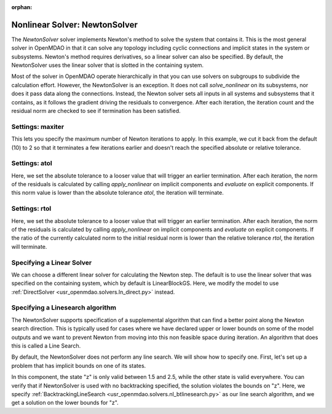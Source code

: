 :orphan:

.. _nlnewton:

Nonlinear Solver: NewtonSolver
==============================

The `NewtonSolver` solver implements Newton's method to solve the system that contains it. This
is the most general solver in OpenMDAO in that it can solve any topology including cyclic
connections and implicit states in the system or subsystems. Newton's method requires derivatives,
so a linear solver can also be specified. By default, the NewtonSolver uses the linear solver
that is slotted in the containing system.

.. embed-test::
    openmdao.solvers.tests.test_nl_newton.TestNewtonFeatures.test_feature_basic

Most of the solver in OpenMDAO operate hierarchically in that you can use solvers on subgroups
to subdivide the calculation effort. However, the NewtonSolver is an exception. It does not
call `solve_nonlinear` on its subsystems, nor does it pass data along the connections. Instead,
the Newton solver sets all inputs in all systems and subsystems that it contains, as it follows
the gradient driving the residuals to convergence.  After each iteration, the iteration count and the residual norm are
checked to see if termination has been satisfied.

Settings: maxiter
-----------------

This lets you specify the maximum number of Newton iterations to apply. In this example, we
cut it back from the default (10) to 2 so that it terminates a few iterations earlier and doesn't
reach the specified absolute or relative tolerance.

.. embed-test::
    openmdao.solvers.tests.test_nl_newton.TestNewtonFeatures.test_feature_maxiter

Settings: atol
--------------

Here, we set the absolute tolerance to a looser value that will trigger an earlier termination. After
each iteration, the norm of the residuals is calculated by calling `apply_nonlinear` on implicit
components and `evaluate` on explicit components. If this norm value is lower than the absolute
tolerance `atol`, the iteration will terminate.

.. embed-test::
    openmdao.solvers.tests.test_nl_newton.TestNewtonFeatures.test_feature_atol

Settings: rtol
--------------

Here, we set the absolute tolerance to a looser value that will trigger an earlier termination. After
each iteration, the norm of the residuals is calculated by calling `apply_nonlinear` on implicit
components and `evaluate` on explicit components. If the ratio of the currently calculated norm to the
initial residual norm is lower than the relative tolerance `rtol`, the iteration will terminate.

.. embed-test::
    openmdao.solvers.tests.test_nl_newton.TestNewtonFeatures.test_feature_rtol

Specifying a Linear Solver
--------------------------

We can choose a different linear solver for calculating the Newton step. The default is to use the
linear solver that was specified on the containing system, which by default is LinearBlockGS. Here,
we modify the model to use :ref:`DirectSolver <usr_openmdao.solvers.ln_direct.py>` instead.

.. embed-test::
    openmdao.solvers.tests.test_nl_newton.TestNewtonFeatures.test_feature_ln_solver

Specifying a Linesearch algorithm
---------------------------------

The NewtonSolver supports specification of a supplemental algorithm that can find a better point
along the Newton search direction. This is typically used for cases where we have declared upper
or lower bounds on some of the model outputs and we want to prevent Newton from moving into this
non feasible space during iteration. An algorithm that does this is called a Line Search.

By default, the NewtonSolver does not perform any line search. We will show how to specify one. First,
let's set up a problem that has implicit bounds on one of its states.

.. embed-code::
    openmdao.test_suite.components.implicit_newton_linesearch.ImplCompTwoStates

In this component, the state "z" is only valid between 1.5 and 2.5, while the other state is valid
everywhere. You can verify that if NewtonSolver is used with no backtracking specified, the solution
violates the bounds on "z".  Here, we specify :ref:`BacktrackingLineSearch <usr_openmdao.solvers.nl_btlinesearch.py>`
as our line search algorithm, and we get a solution on the lower bounds for "z".

.. embed-test::
    openmdao.solvers.tests.test_nl_btlinesearch.TestFeatureBacktrackingLineSearch.test_feature_specification

.. tags:: Solver, NonlinearSolver